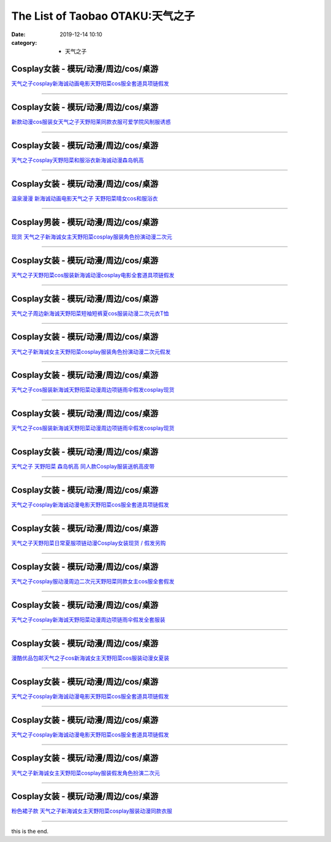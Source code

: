 The List of Taobao OTAKU:天气之子
#################################

:date: 2019-12-14 10:10
:category: + 天气之子

Cosplay女装 - 模玩/动漫/周边/cos/桌游
======================================================

.. image:: https://img.alicdn.com/bao/uploaded/i1/2728852328/O1CN01pGtyAv1T4GcE1MRNd_!!2728852328.jpg_300x300
   :alt: 天气之子cosplay新海诚动画电影天野阳菜cos服全套道具项链假发

\ `天气之子cosplay新海诚动画电影天野阳菜cos服全套道具项链假发 <//s.click.taobao.com/t?e=m%3D2%26s%3DonzKJ2rCmLocQipKwQzePOeEDrYVVa64lwnaF1WLQxlyINtkUhsv0MWMlkrbEdI%2B23mv%2Bhrn0YKbDNFqysmgm1%2BqIKQJ3JXRtMoTPL9YJHaTRAJy7E%2FdnkeSfk%2FNwBd41GPduzu4oNr5EQNgF09AQPkG2eEK6ERZotYzDcQ4SzIk3ajAyOG5%2FNhFJfpFWsNqL9gHcUF3E3M1oAmrGUrfKrB76KjGHy1%2FxiXvDf8DaRs%3D&scm=null&pvid=100_11.14.221.209_96251_551576324901606500&app_pvid=59590_11.15.206.195_481_1576324901602&ptl=floorId:2836;originalFloorId:2836;pvid:100_11.14.221.209_96251_551576324901606500;app_pvid:59590_11.15.206.195_481_1576324901602&xId=kLUZt51KLXDSdGPjboqj0DV855bxzTaxPyZGBa1EAxOYWooe51Yktp3fkcrAirB0tSVH4lBhYGDAKXSk96ZdSE&union_lens=lensId%3A0b0fcec3_8e49_16f04492b1e_a119>`__

------------------------

Cosplay女装 - 模玩/动漫/周边/cos/桌游
======================================================

.. image:: https://img.alicdn.com/bao/uploaded/i2/2655882346/O1CN01OhCBsu1TCVkCzJwR0_!!2655882346.jpg_300x300
   :alt: 新款动漫cos服装女天气之子天野阳莱同款衣服可爱学院风制服诱惑

\ `新款动漫cos服装女天气之子天野阳莱同款衣服可爱学院风制服诱惑 <//s.click.taobao.com/t?e=m%3D2%26s%3DeU79YqmrebEcQipKwQzePOeEDrYVVa64lwnaF1WLQxlyINtkUhsv0MWMlkrbEdI%2B23mv%2Bhrn0YKbDNFqysmgm1%2BqIKQJ3JXRtMoTPL9YJHaTRAJy7E%2FdnkeSfk%2FNwBd41GPduzu4oNozSILeK8Jml1UL2cxy%2BnJpotYzDcQ4SzIk3ajAyOG5%2FAZ2SfaGLoOgQdF4glU%2Bbw01oAmrGUrfKrB76KjGHy1%2FxiXvDf8DaRs%3D&scm=null&pvid=100_11.14.221.209_96251_551576324901606500&app_pvid=59590_11.15.206.195_481_1576324901602&ptl=floorId:2836;originalFloorId:2836;pvid:100_11.14.221.209_96251_551576324901606500;app_pvid:59590_11.15.206.195_481_1576324901602&xId=IfVMF7P1XknptBGipREYF5euZY5b1g1VcoT6LiaDPdc3P8CjoU0E4Y2EmwuNBPELsVypZ6keSYlOLO15bsLpuG&union_lens=lensId%3A0b0fcec3_8e49_16f04492b1e_a11a>`__

------------------------

Cosplay女装 - 模玩/动漫/周边/cos/桌游
======================================================

.. image:: https://img.alicdn.com/bao/uploaded/i2/1632452681/O1CN01ee0paH1VfwQgFhUbs_!!1632452681.jpg_300x300
   :alt: 天气之子cosplay天野阳菜和服浴衣新海诚动漫森岛帆高

\ `天气之子cosplay天野阳菜和服浴衣新海诚动漫森岛帆高 <//s.click.taobao.com/t?e=m%3D2%26s%3Dm967xrpRhjscQipKwQzePOeEDrYVVa64lwnaF1WLQxlyINtkUhsv0MWMlkrbEdI%2B23mv%2Bhrn0YKbDNFqysmgm1%2BqIKQJ3JXRtMoTPL9YJHaTRAJy7E%2FdnkeSfk%2FNwBd41GPduzu4oNooMwDvcPUGM4Tvjl4isSyaotYzDcQ4SzIk3ajAyOG5%2FHpawsMCqfdaT0nbpUUTT741oAmrGUrfKrB76KjGHy1%2FxiXvDf8DaRs%3D&scm=null&pvid=100_11.14.221.209_96251_551576324901606500&app_pvid=59590_11.15.206.195_481_1576324901602&ptl=floorId:2836;originalFloorId:2836;pvid:100_11.14.221.209_96251_551576324901606500;app_pvid:59590_11.15.206.195_481_1576324901602&xId=5ZHaNKQLih9kmDsiUBeYvIDR7J3JxfpOHDaSQArm6QFskaOGwQiJarhXXR8zitidrO9tdqzeJ6PEJCYsPWYQqU&union_lens=lensId%3A0b0fcec3_8e49_16f04492b1e_a11b>`__

------------------------

Cosplay女装 - 模玩/动漫/周边/cos/桌游
======================================================

.. image:: https://img.alicdn.com/bao/uploaded/i2/647235928/O1CN01eofAoG1tf4S49Ctaf_!!647235928.jpg_300x300
   :alt: 温泉漫漫 新海诚动画电影天气之子 天野阳菜晴女cos和服浴衣

\ `温泉漫漫 新海诚动画电影天气之子 天野阳菜晴女cos和服浴衣 <//s.click.taobao.com/t?e=m%3D2%26s%3DlWp40QZPCDocQipKwQzePOeEDrYVVa64lwnaF1WLQxlyINtkUhsv0MWMlkrbEdI%2B23mv%2Bhrn0YKbDNFqysmgm1%2BqIKQJ3JXRtMoTPL9YJHaTRAJy7E%2FdnkeSfk%2FNwBd41GPduzu4oNpxT2hsOIfFi3byWuryhKSeC2TKqEFvn7gehppSckYlU%2Bg0Py2XuUMiuCUbe3sLnuQxebsy0ItuULsCD7VDBVy3omfkDJRs%2BhU%3D&scm=null&pvid=100_11.14.221.209_96251_551576324901606500&app_pvid=59590_11.15.206.195_481_1576324901602&ptl=floorId:2836;originalFloorId:2836;pvid:100_11.14.221.209_96251_551576324901606500;app_pvid:59590_11.15.206.195_481_1576324901602&xId=HlmrxCUyL21DiznVHcivfmbaapwSkROI13uGfpKixJHpsKVPzhtaV1iFAoHaiPoPcr9GyYV5AtkdnD0VHBgvjY&union_lens=lensId%3A0b0fcec3_8e49_16f04492b1e_a11c>`__

------------------------

Cosplay男装 - 模玩/动漫/周边/cos/桌游
======================================================

.. image:: https://img.alicdn.com/bao/uploaded/i1/855344774/O1CN01RhlWSi1l8XNWIqyZv_!!0-item_pic.jpg_300x300
   :alt: 现货 天气之子新海诚女主天野阳菜cosplay服装角色扮演动漫二次元

\ `现货 天气之子新海诚女主天野阳菜cosplay服装角色扮演动漫二次元 <//s.click.taobao.com/t?e=m%3D2%26s%3D24n2zXGDLR0cQipKwQzePOeEDrYVVa64lwnaF1WLQxlyINtkUhsv0MWMlkrbEdI%2B23mv%2Bhrn0YKbDNFqysmgm1%2BqIKQJ3JXRtMoTPL9YJHaTRAJy7E%2FdnkeSfk%2FNwBd41GPduzu4oNprPyWXFawnsWe%2B54xYxlGCC2TKqEFvn7gehppSckYlUxqoyxsIveEPPWo%2BlycLi0Uxebsy0ItuULsCD7VDBVy3omfkDJRs%2BhU%3D&scm=null&pvid=100_11.14.221.209_96251_551576324901606500&app_pvid=59590_11.15.206.195_481_1576324901602&ptl=floorId:2836;originalFloorId:2836;pvid:100_11.14.221.209_96251_551576324901606500;app_pvid:59590_11.15.206.195_481_1576324901602&xId=PsyeHMNsXWIeaozBq7dXyuR7lHL5DLytpxxT6C6DA1mbUs1mFJSRo0ahJycUPuSruCWeVa8MIx0VAB4MwewUNE&union_lens=lensId%3A0b0fcec3_8e49_16f04492b1f_a11d>`__

------------------------

Cosplay女装 - 模玩/动漫/周边/cos/桌游
======================================================

.. image:: https://img.alicdn.com/bao/uploaded/i3/197189958/O1CN01NkHXHK2NQoas6pdWo_!!197189958.jpg_300x300
   :alt: 天气之子天野阳菜cos服装新海诚动漫cosplay电影全套道具项链假发

\ `天气之子天野阳菜cos服装新海诚动漫cosplay电影全套道具项链假发 <//s.click.taobao.com/t?e=m%3D2%26s%3Dv74wH15VWoIcQipKwQzePOeEDrYVVa64lwnaF1WLQxlyINtkUhsv0MWMlkrbEdI%2B23mv%2Bhrn0YKbDNFqysmgm1%2BqIKQJ3JXRtMoTPL9YJHaTRAJy7E%2FdnkeSfk%2FNwBd41GPduzu4oNrtz590jj2H0Lnl6QkHiIPlC2TKqEFvn7i1ezIf87pSBC0JfZhIq3yP%2B%2F%2FTGCO2soDNgxXXmB8mb7AbumamDZbth%2BeYaXe0B6o%3D&scm=null&pvid=100_11.14.221.209_96251_551576324901606500&app_pvid=59590_11.15.206.195_481_1576324901602&ptl=floorId:2836;originalFloorId:2836;pvid:100_11.14.221.209_96251_551576324901606500;app_pvid:59590_11.15.206.195_481_1576324901602&xId=JnWICFUNE15ejI7qkabmE6ukVQfEEees5z0eeXxpjfH4tAQdkPA8g4Gv7UYZE8AfwfksM5pv5Y9YDRgDHdB3gE&union_lens=lensId%3A0b0fcec3_8e49_16f04492b1f_a11e>`__

------------------------

Cosplay女装 - 模玩/动漫/周边/cos/桌游
======================================================

.. image:: https://img.alicdn.com/bao/uploaded/i3/2056267062/O1CN01MP51JD222RaZTOH72_!!2056267062.jpg_300x300
   :alt: 天气之子周边新海诚天野阳菜短袖短裤夏cos服装动漫二次元衣T恤

\ `天气之子周边新海诚天野阳菜短袖短裤夏cos服装动漫二次元衣T恤 <//s.click.taobao.com/t?e=m%3D2%26s%3DIWzga%2B8amQocQipKwQzePOeEDrYVVa64lwnaF1WLQxlyINtkUhsv0MWMlkrbEdI%2B23mv%2Bhrn0YKbDNFqysmgm1%2BqIKQJ3JXRtMoTPL9YJHaTRAJy7E%2FdnkeSfk%2FNwBd41GPduzu4oNoiCqPa1Vcee6Gtkl8%2BHZAPotYzDcQ4SzIk3ajAyOG5%2FF5EoxL%2FwvQx9QvRhK%2Fqx6Y1oAmrGUrfKrB76KjGHy1%2FxiXvDf8DaRs%3D&scm=null&pvid=100_11.14.221.209_96251_551576324901606500&app_pvid=59590_11.15.206.195_481_1576324901602&ptl=floorId:2836;originalFloorId:2836;pvid:100_11.14.221.209_96251_551576324901606500;app_pvid:59590_11.15.206.195_481_1576324901602&xId=zEFsF3DzNbxPP8LRWEzR1Yj78Kwa7gWSTGYhJIzr4AdbCXYm2tecUVedSYLxjvarsaIt3e87HSfS6aJFBOOx2B&union_lens=lensId%3A0b0fcec3_8e49_16f04492b1f_a11f>`__

------------------------

Cosplay女装 - 模玩/动漫/周边/cos/桌游
======================================================

.. image:: https://img.alicdn.com/bao/uploaded/i2/2610723651/O1CN01MBh5Uv1cqCbvwgaqI_!!2610723651.jpg_300x300
   :alt: 天气之子新海诚女主天野阳菜cosplay服装角色扮演动漫二次元假发

\ `天气之子新海诚女主天野阳菜cosplay服装角色扮演动漫二次元假发 <//s.click.taobao.com/t?e=m%3D2%26s%3DyWnJA2phUgUcQipKwQzePOeEDrYVVa64lwnaF1WLQxlyINtkUhsv0MWMlkrbEdI%2B23mv%2Bhrn0YKbDNFqysmgm1%2BqIKQJ3JXRtMoTPL9YJHaTRAJy7E%2FdnkeSfk%2FNwBd41GPduzu4oNqwNXlLAuczV3Xs7FlD1RxKotYzDcQ4SzIk3ajAyOG5%2FAZ2SfaGLoOg%2BGVtgC%2BadJo1oAmrGUrfKrB76KjGHy1%2FxiXvDf8DaRs%3D&scm=null&pvid=100_11.14.221.209_96251_551576324901606500&app_pvid=59590_11.15.206.195_481_1576324901602&ptl=floorId:2836;originalFloorId:2836;pvid:100_11.14.221.209_96251_551576324901606500;app_pvid:59590_11.15.206.195_481_1576324901602&xId=BR7sDRu7O3BnhMZJBf4R0mReEiaoHXkzUKvTZzpeyapJEcKLYdxWehkNnOOC3RZWu5tfmk2TWbnxVFmRal8bsi&union_lens=lensId%3A0b0fcec3_8e49_16f04492b1f_a120>`__

------------------------

Cosplay女装 - 模玩/动漫/周边/cos/桌游
======================================================

.. image:: https://img.alicdn.com/bao/uploaded/i4/1088115578/O1CN01NdeCzG1r4lp6V2bfj_!!0-item_pic.jpg_300x300
   :alt: 天气之子cos服装新海诚天野阳菜动漫周边项链雨伞假发cosplay现货

\ `天气之子cos服装新海诚天野阳菜动漫周边项链雨伞假发cosplay现货 <//s.click.taobao.com/t?e=m%3D2%26s%3DhQMwnjpzuK0cQipKwQzePOeEDrYVVa64lwnaF1WLQxlyINtkUhsv0MWMlkrbEdI%2B23mv%2Bhrn0YKbDNFqysmgm1%2BqIKQJ3JXRtMoTPL9YJHaTRAJy7E%2FdnkeSfk%2FNwBd41GPduzu4oNoEx8D9StpUD5OJyEEViO12otYzDcQ4SzIk3ajAyOG5%2FHppdH0kcXWNcoz9zT4RwUA1oAmrGUrfKrB76KjGHy1%2FxiXvDf8DaRs%3D&scm=null&pvid=100_11.14.221.209_96251_551576324901606500&app_pvid=59590_11.15.206.195_481_1576324901602&ptl=floorId:2836;originalFloorId:2836;pvid:100_11.14.221.209_96251_551576324901606500;app_pvid:59590_11.15.206.195_481_1576324901602&xId=tOgXnAuc6gyMU481X7puH2FMYQq2pyXMjQ7ye791F3JZTKb7Ds4gYTtbOWLgSmAv8h4Gein3WgpgRusdEiNhm8&union_lens=lensId%3A0b0fcec3_8e49_16f04492b1f_a121>`__

------------------------

Cosplay女装 - 模玩/动漫/周边/cos/桌游
======================================================

.. image:: https://img.alicdn.com/bao/uploaded/i3/3174318228/O1CN01uZKc062AeTP4lM9LA_!!0-item_pic.jpg_300x300
   :alt: 天气之子cos服装新海诚天野阳菜动漫周边项链雨伞假发cosplay现货

\ `天气之子cos服装新海诚天野阳菜动漫周边项链雨伞假发cosplay现货 <//s.click.taobao.com/t?e=m%3D2%26s%3DYYnK1P0FvFAcQipKwQzePOeEDrYVVa64lwnaF1WLQxlyINtkUhsv0MWMlkrbEdI%2B23mv%2Bhrn0YKbDNFqysmgm1%2BqIKQJ3JXRtMoTPL9YJHaTRAJy7E%2FdnkeSfk%2FNwBd41GPduzu4oNrIWMOLdvBBKuZl2I%2FSvxX4otYzDcQ4SzIk3ajAyOG5%2FHppdH0kcXWNN1PLqmePLAY1oAmrGUrfKrB76KjGHy1%2FxiXvDf8DaRs%3D&scm=null&pvid=100_11.14.221.209_96251_551576324901606500&app_pvid=59590_11.15.206.195_481_1576324901602&ptl=floorId:2836;originalFloorId:2836;pvid:100_11.14.221.209_96251_551576324901606500;app_pvid:59590_11.15.206.195_481_1576324901602&xId=3U5OY94NuSshd6PK2hLw4a3c0RWfvOpA3pWRzEwAq4xANmpyjFejOcPWCPXIEOlakXwVKMfapHDcwssuRW3Ju2&union_lens=lensId%3A0b0fcec3_8e49_16f04492b1f_a122>`__

------------------------

Cosplay女装 - 模玩/动漫/周边/cos/桌游
======================================================

.. image:: https://img.alicdn.com/bao/uploaded/i3/358028971/O1CN01KDTCIP2G8lfjlQ8w4_!!358028971.jpg_300x300
   :alt: 天气之子 天野阳菜 森岛帆高 同人款Cosplay服装送帆高皮带

\ `天气之子 天野阳菜 森岛帆高 同人款Cosplay服装送帆高皮带 <//s.click.taobao.com/t?e=m%3D2%26s%3DKWpnhjQWZ5wcQipKwQzePOeEDrYVVa64lwnaF1WLQxlyINtkUhsv0MWMlkrbEdI%2B23mv%2Bhrn0YKbDNFqysmgm1%2BqIKQJ3JXRtMoTPL9YJHaTRAJy7E%2FdnkeSfk%2FNwBd41GPduzu4oNrVc5VHuiPPlaBjhgCVApGQC2TKqEFvn7gehppSckYlU5W8ppjL603I9u21koGOfNoxebsy0ItuULsCD7VDBVy3omfkDJRs%2BhU%3D&scm=null&pvid=100_11.14.221.209_96251_551576324901606500&app_pvid=59590_11.15.206.195_481_1576324901602&ptl=floorId:2836;originalFloorId:2836;pvid:100_11.14.221.209_96251_551576324901606500;app_pvid:59590_11.15.206.195_481_1576324901602&xId=uREnMwDBW35OtjoUAr3GDkQzYLJnW9BbJS5w0eMRzsSSqOUBv7cKhuiU2GUVg0LMKlmdCvki7HRWQz4aOdAdvw&union_lens=lensId%3A0b0fcec3_8e49_16f04492b1f_a123>`__

------------------------

Cosplay女装 - 模玩/动漫/周边/cos/桌游
======================================================

.. image:: https://img.alicdn.com/bao/uploaded/i1/1101805607/O1CN016TFr5w1rI3JIF0ZSi_!!1101805607.jpg_300x300
   :alt: 天气之子cosplay新海诚动漫电影天野阳菜cos服全套道具项链假发

\ `天气之子cosplay新海诚动漫电影天野阳菜cos服全套道具项链假发 <//s.click.taobao.com/t?e=m%3D2%26s%3Dp3uCzJ%2BEC5EcQipKwQzePOeEDrYVVa64lwnaF1WLQxlyINtkUhsv0MWMlkrbEdI%2B23mv%2Bhrn0YKbDNFqysmgm1%2BqIKQJ3JXRtMoTPL9YJHaTRAJy7E%2FdnkeSfk%2FNwBd41GPduzu4oNqwIjcoUlHGXXJNVmPIc%2B%2FTotYzDcQ4SzIk3ajAyOG5%2FEQLsUQK4PMS1ebuJZFJNik1oAmrGUrfKrB76KjGHy1%2FxiXvDf8DaRs%3D&scm=null&pvid=100_11.14.221.209_96251_551576324901606500&app_pvid=59590_11.15.206.195_481_1576324901602&ptl=floorId:2836;originalFloorId:2836;pvid:100_11.14.221.209_96251_551576324901606500;app_pvid:59590_11.15.206.195_481_1576324901602&xId=xrA7kEEAshG2IB8NA3d4CWPp8rJXsvMjOT0tWIjFcIE0Z53J4sNsmqBeQALKyzINYIi06MsrxjeuQRnLduJoqp&union_lens=lensId%3A0b0fcec3_8e49_16f04492b1f_a124>`__

------------------------

Cosplay女装 - 模玩/动漫/周边/cos/桌游
======================================================

.. image:: https://img.alicdn.com/bao/uploaded/i2/39993335/O1CN01EXZ70V1aVTQIdOQ8x_!!39993335.jpg_300x300
   :alt: 天气之子天野阳菜日常夏服项链动漫Cosplay女装现货 / 假发另购

\ `天气之子天野阳菜日常夏服项链动漫Cosplay女装现货 / 假发另购 <//s.click.taobao.com/t?e=m%3D2%26s%3DVT01svI87gkcQipKwQzePOeEDrYVVa64lwnaF1WLQxlyINtkUhsv0MWMlkrbEdI%2B23mv%2Bhrn0YKbDNFqysmgm1%2BqIKQJ3JXRtMoTPL9YJHaTRAJy7E%2FdnkeSfk%2FNwBd41GPduzu4oNqH3owPebj5g8Yb7GoQ%2BvRrjB7r%2B0aDb9GM3h%2FwNLE3GxWn%2BZPKRU0JShQSVF583ZCwG7pmpg2W7YfnmGl3tAeq&scm=null&pvid=100_11.14.221.209_96251_551576324901606500&app_pvid=59590_11.15.206.195_481_1576324901602&ptl=floorId:2836;originalFloorId:2836;pvid:100_11.14.221.209_96251_551576324901606500;app_pvid:59590_11.15.206.195_481_1576324901602&xId=SY3kmlFZEfr1FiQnkPiQRsH231kO6vuIajzg47iGGnxQ4OOdkKaRkwYByAryKIxYKmRgCMxAiO4JGzMMUNNjhP&union_lens=lensId%3A0b0fcec3_8e49_16f04492b1f_a125>`__

------------------------

Cosplay女装 - 模玩/动漫/周边/cos/桌游
======================================================

.. image:: https://img.alicdn.com/bao/uploaded/i3/1996023058/O1CN01M7y5bf1YSbkGAfsOr_!!1996023058.jpg_300x300
   :alt: 天气之子cosplay服动漫周边二次元天野阳菜同款女主cos服全套假发

\ `天气之子cosplay服动漫周边二次元天野阳菜同款女主cos服全套假发 <//s.click.taobao.com/t?e=m%3D2%26s%3DJv%2F2lVK11occQipKwQzePOeEDrYVVa64lwnaF1WLQxlyINtkUhsv0MWMlkrbEdI%2B23mv%2Bhrn0YKbDNFqysmgm1%2BqIKQJ3JXRtMoTPL9YJHaTRAJy7E%2FdnkeSfk%2FNwBd41GPduzu4oNrUKLb0USZJrsdfXibBM%2B6sotYzDcQ4SzIk3ajAyOG5%2FJp9%2FqNXGwe2Q2gj1eyY6Jg1oAmrGUrfKrB76KjGHy1%2FxiXvDf8DaRs%3D&scm=null&pvid=100_11.14.221.209_96251_551576324901606500&app_pvid=59590_11.15.206.195_481_1576324901602&ptl=floorId:2836;originalFloorId:2836;pvid:100_11.14.221.209_96251_551576324901606500;app_pvid:59590_11.15.206.195_481_1576324901602&xId=lUFhJftS25j313DjLijvesleFQe8vIz1coOvdGWF4y6JlCtZ0Jx0OLkR358SxK9vgfCH5qIe1H5YtdN49HTH7s&union_lens=lensId%3A0b0fcec3_8e49_16f04492b1f_a126>`__

------------------------

Cosplay女装 - 模玩/动漫/周边/cos/桌游
======================================================

.. image:: https://img.alicdn.com/bao/uploaded/i3/3174318228/O1CN01tiGA1L2AeTOtrUQd9_!!3174318228.jpg_300x300
   :alt: 天气之子cosplay新海诚天野阳菜动漫周边项链雨伞假发全套服装

\ `天气之子cosplay新海诚天野阳菜动漫周边项链雨伞假发全套服装 <//s.click.taobao.com/t?e=m%3D2%26s%3DDz%2Fm57HXAY0cQipKwQzePOeEDrYVVa64lwnaF1WLQxlyINtkUhsv0MWMlkrbEdI%2B23mv%2Bhrn0YKbDNFqysmgm1%2BqIKQJ3JXRtMoTPL9YJHaTRAJy7E%2FdnkeSfk%2FNwBd41GPduzu4oNrIWMOLdvBBKuZl2I%2FSvxX4otYzDcQ4SzIk3ajAyOG5%2FE6UufUTCKxcqSubNN5ycOs1oAmrGUrfKrB76KjGHy1%2FxiXvDf8DaRs%3D&scm=null&pvid=100_11.14.221.209_96251_551576324901606500&app_pvid=59590_11.15.206.195_481_1576324901602&ptl=floorId:2836;originalFloorId:2836;pvid:100_11.14.221.209_96251_551576324901606500;app_pvid:59590_11.15.206.195_481_1576324901602&xId=kfbsh1Ih4YPkyi9OGLB0dWorA8Api4Owa7ZL2ZGilQCFHycIfwFUpMf24l0BpQmMibKoFumQVG8T0fi5d8cJWQ&union_lens=lensId%3A0b0fcec3_8e49_16f04492b1f_a127>`__

------------------------

Cosplay女装 - 模玩/动漫/周边/cos/桌游
======================================================

.. image:: https://img.alicdn.com/bao/uploaded/i2/690610060/O1CN01NlOcJX1CJWLDonamv_!!0-item_pic.jpg_300x300
   :alt: 漫酷优品包邮天气之子cos新海诚女主天野阳菜cos服装动漫女夏装

\ `漫酷优品包邮天气之子cos新海诚女主天野阳菜cos服装动漫女夏装 <//s.click.taobao.com/t?e=m%3D2%26s%3D%2BP45pvigwAAcQipKwQzePOeEDrYVVa64lwnaF1WLQxlyINtkUhsv0MWMlkrbEdI%2B23mv%2Bhrn0YKbDNFqysmgm1%2BqIKQJ3JXRtMoTPL9YJHaTRAJy7E%2FdnkeSfk%2FNwBd41GPduzu4oNrawCa5vYTse0lFaPNmhGABC2TKqEFvn7i1ezIf87pSBC0JfZhIq3yPFilqjlU2sSTd7j%2Bu6JNuWbAbumamDZbth%2BeYaXe0B6o%3D&scm=null&pvid=100_11.14.221.209_96251_551576324901606500&app_pvid=59590_11.15.206.195_481_1576324901602&ptl=floorId:2836;originalFloorId:2836;pvid:100_11.14.221.209_96251_551576324901606500;app_pvid:59590_11.15.206.195_481_1576324901602&xId=3GiySYnTb12hgolCS8KT1dAdZOeqyxtIycOWbFvVz28ayTQB0Sf9uw0ApgV75jqhWek6l8ehupkJejvZnw6Iti&union_lens=lensId%3A0b0fcec3_8e49_16f04492b1f_a128>`__

------------------------

Cosplay女装 - 模玩/动漫/周边/cos/桌游
======================================================

.. image:: https://img.alicdn.com/bao/uploaded/i3/1725379661/O1CN016Uk2FF2LEmxyGql4S_!!1725379661.jpg_300x300
   :alt: 天气之子cosplay新海诚动漫电影天野阳菜cos服全套道具项链假发

\ `天气之子cosplay新海诚动漫电影天野阳菜cos服全套道具项链假发 <//s.click.taobao.com/t?e=m%3D2%26s%3D7vEfDqlv8qQcQipKwQzePOeEDrYVVa64lwnaF1WLQxlyINtkUhsv0MWMlkrbEdI%2B23mv%2Bhrn0YKbDNFqysmgm1%2BqIKQJ3JXRtMoTPL9YJHaTRAJy7E%2FdnkeSfk%2FNwBd41GPduzu4oNrdOo4wMO1d69U9BrfOWFYxotYzDcQ4SzJ6LYHezV0cv9zqaScLeXrYCJzpvzlaSXsprHYIJ%2FsiMzF5uzLQi25QuwIPtUMFXLeiZ%2BQMlGz6FQ%3D%3D&scm=null&pvid=100_11.14.221.209_96251_551576324901606500&app_pvid=59590_11.15.206.195_481_1576324901602&ptl=floorId:2836;originalFloorId:2836;pvid:100_11.14.221.209_96251_551576324901606500;app_pvid:59590_11.15.206.195_481_1576324901602&xId=ct4satEojcVbIGgyYyM00O9O2UA0B74vzhiCkXfjd8RDhyKZV0WVrNnMtc2bt7NWZvDTJkVmCMtr3g7Q5Ek4rK&union_lens=lensId%3A0b0fcec3_8e49_16f04492b1f_a129>`__

------------------------

Cosplay女装 - 模玩/动漫/周边/cos/桌游
======================================================

.. image:: https://img.alicdn.com/bao/uploaded/i3/2206662758326/O1CN01usBu4a2BNMDNHbxvF_!!0-item_pic.jpg_300x300
   :alt: 天气之子cosplay新海诚动漫电影天野阳菜cos服全套道具项链假发

\ `天气之子cosplay新海诚动漫电影天野阳菜cos服全套道具项链假发 <//s.click.taobao.com/t?e=m%3D2%26s%3DsdHoTSGWhjYcQipKwQzePOeEDrYVVa64lwnaF1WLQxlyINtkUhsv0MWMlkrbEdI%2B23mv%2Bhrn0YKbDNFqysmgm1%2BqIKQJ3JXRtMoTPL9YJHaTRAJy7E%2FdnkeSfk%2FNwBd41GPduzu4oNqbvimWzxqcUREXzbovswkgOemaFM5tHHZ4CTHdso7N%2B6v%2BPg2xkvAj9bIFfGDXXxOMIEQSiFTG7mAhzz2m%2BqcqcSpj5qSCmbA%3D&scm=null&pvid=100_11.14.221.209_96251_551576324901606500&app_pvid=59590_11.15.206.195_481_1576324901602&ptl=floorId:2836;originalFloorId:2836;pvid:100_11.14.221.209_96251_551576324901606500;app_pvid:59590_11.15.206.195_481_1576324901602&xId=aher54tIwdl2gWdiHduRSVVH7uVTHPBblxZXFiKwlb8gOS3eT8wLi5ZbE8Z598uiZ0Qwj1oER4zBcQi3sKP2V4&union_lens=lensId%3A0b0fcec3_8e49_16f04492b1f_a12a>`__

------------------------

Cosplay女装 - 模玩/动漫/周边/cos/桌游
======================================================

.. image:: https://img.alicdn.com/bao/uploaded/i2/2610723651/O1CN01SrudBK1cqCa1nAs5S_!!2610723651.jpg_300x300
   :alt: 天气之子新海诚女主天野阳菜cosplay服装假发角色扮演二次元

\ `天气之子新海诚女主天野阳菜cosplay服装假发角色扮演二次元 <//s.click.taobao.com/t?e=m%3D2%26s%3DB8AXHG%2B1wVwcQipKwQzePOeEDrYVVa64lwnaF1WLQxlyINtkUhsv0MWMlkrbEdI%2B23mv%2Bhrn0YKbDNFqysmgm1%2BqIKQJ3JXRtMoTPL9YJHaTRAJy7E%2FdnkeSfk%2FNwBd41GPduzu4oNqwNXlLAuczV3Xs7FlD1RxKotYzDcQ4SzIk3ajAyOG5%2FOC90jqGlGEWtmv6ObIjTSY1oAmrGUrfKrB76KjGHy1%2FxiXvDf8DaRs%3D&scm=null&pvid=100_11.14.221.209_96251_551576324901606500&app_pvid=59590_11.15.206.195_481_1576324901602&ptl=floorId:2836;originalFloorId:2836;pvid:100_11.14.221.209_96251_551576324901606500;app_pvid:59590_11.15.206.195_481_1576324901602&xId=UpcFxw7vQD1PG5Ob7Ak0SMtF9kuiG6cEqGcP8MJ3pjUkaFpRp2rZ5hOWk9yXratbxUxDJgPPYZUxHTwDaGFT5F&union_lens=lensId%3A0b0fcec3_8e49_16f04492b1f_a12b>`__

------------------------

Cosplay女装 - 模玩/动漫/周边/cos/桌游
======================================================

.. image:: https://img.alicdn.com/bao/uploaded/i4/755676682/O1CN01G6WfWj1zEP5WLhxgK_!!0-item_pic.jpg_300x300
   :alt: 粉色裙子款 天气之子新海诚女主天野阳菜cosplay服装动漫同款衣服

\ `粉色裙子款 天气之子新海诚女主天野阳菜cosplay服装动漫同款衣服 <//s.click.taobao.com/t?e=m%3D2%26s%3Dxe%2BcuMOFdmgcQipKwQzePOeEDrYVVa64lwnaF1WLQxlyINtkUhsv0MWMlkrbEdI%2B23mv%2Bhrn0YKbDNFqysmgm1%2BqIKQJ3JXRtMoTPL9YJHaTRAJy7E%2FdnkeSfk%2FNwBd41GPduzu4oNoYwRoUaSHQpz7yM7a5ddHPC2TKqEFvn7i1ezIf87pSBC0JfZhIq3yPSb9XbMHoj%2BFnMVIBQbeA1bAbumamDZbth%2BeYaXe0B6o%3D&scm=null&pvid=100_11.14.221.209_96251_551576324901606500&app_pvid=59590_11.15.206.195_481_1576324901602&ptl=floorId:2836;originalFloorId:2836;pvid:100_11.14.221.209_96251_551576324901606500;app_pvid:59590_11.15.206.195_481_1576324901602&xId=MmK4NHPfyTeeXLCZmlMfzZuJ0kKR60AxW1hTlvxMR41cIRpCUnbp5jhZCP3ehTupi1fEfxe8Z4fElWksjOEuXY&union_lens=lensId%3A0b0fcec3_8e49_16f04492b1f_a12c>`__

------------------------

this is the end.